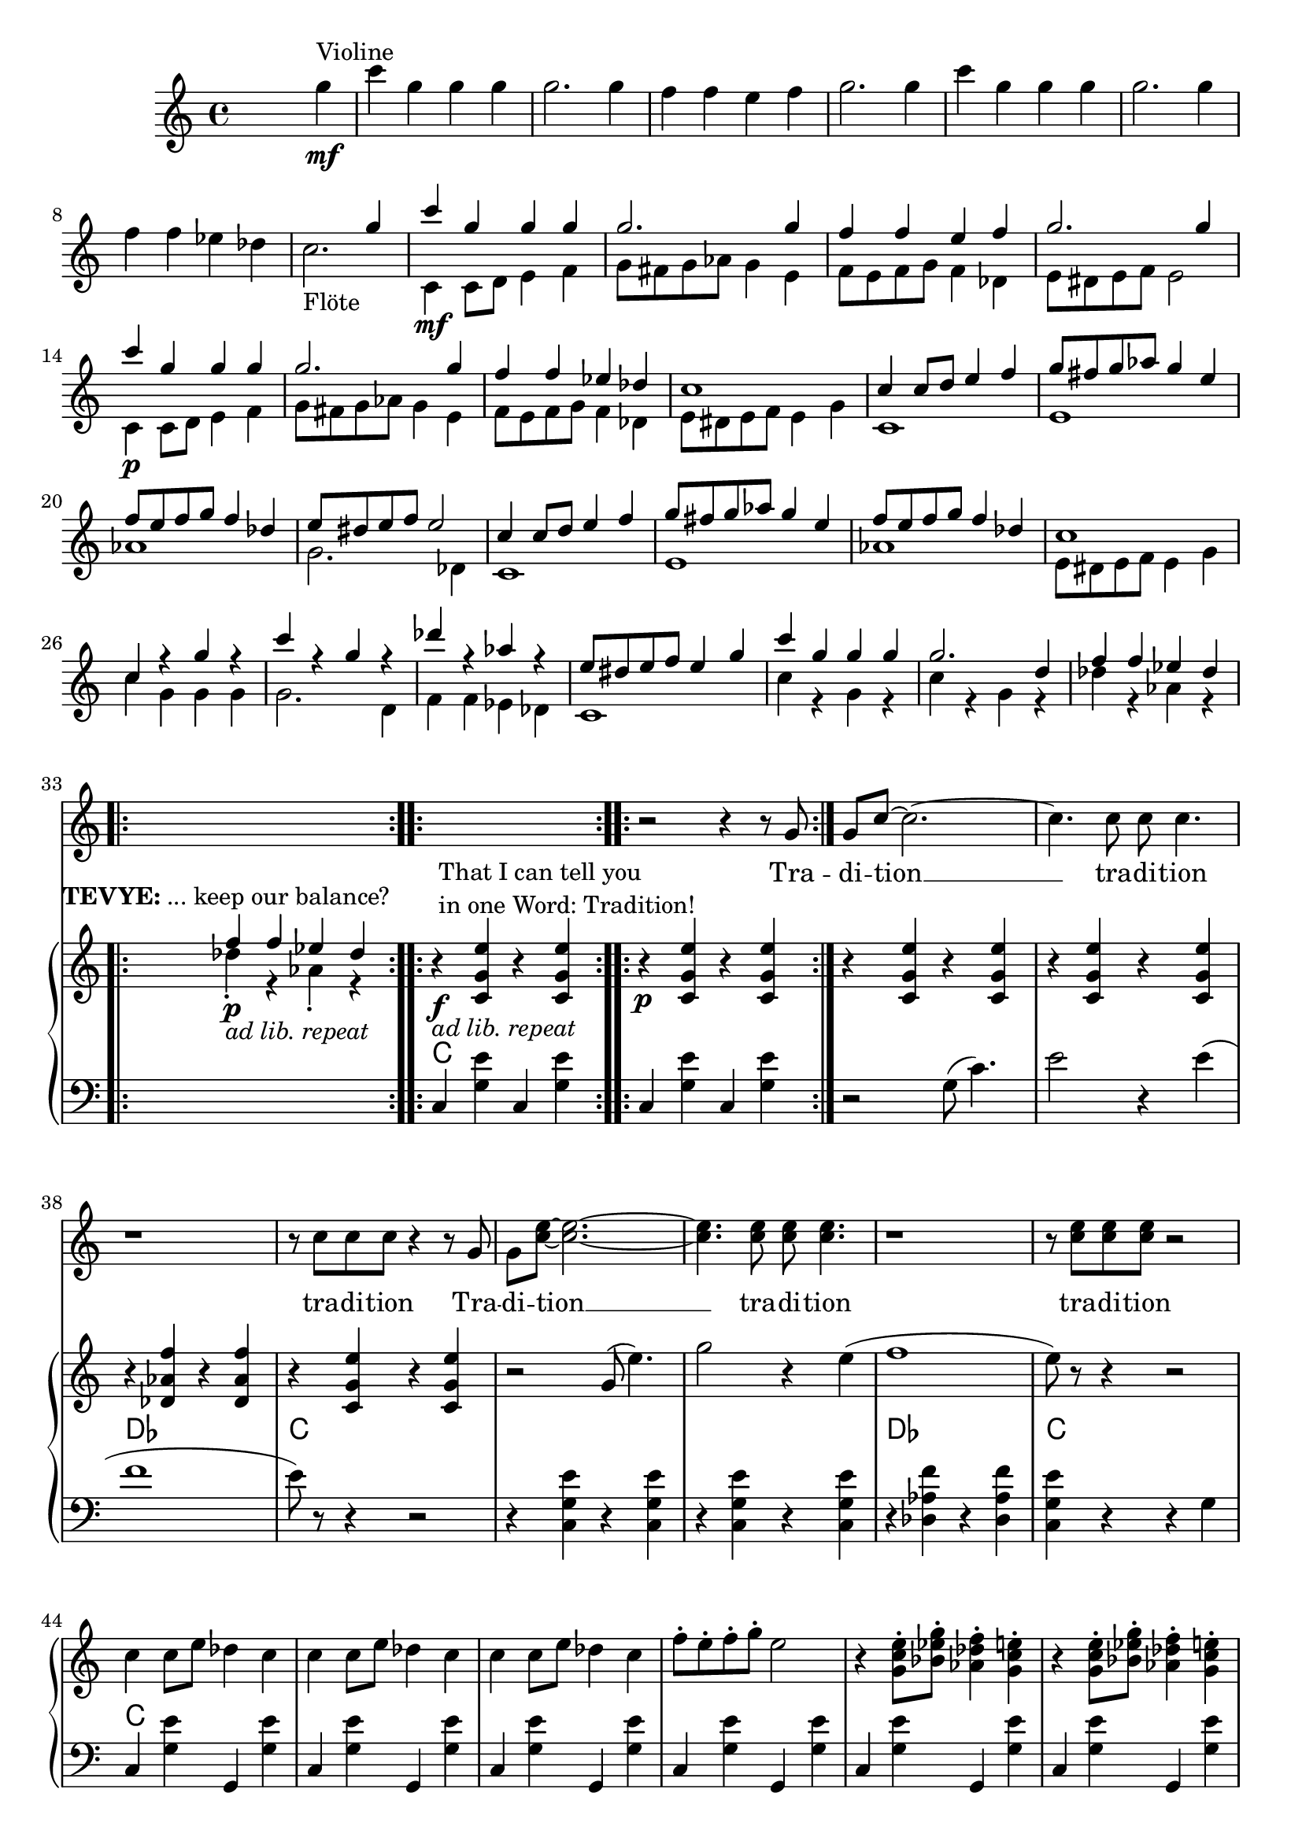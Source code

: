 \version "2.18.2"
\language "english"


ViolinMotiv = {
         g4 | c g g g | g2. g4 | f f e f   | g2. g4 |
              c g g g | g2. g4 | f f ef df
}

FluteMotive = { c4 c8 d e4 f   | g8 fs g af g4 e | f8 e f g f4 df }
FluteMotivei = { c4 c8 d e4 f   | g8 fs g af g4. e8 | f8 e f g f4 df }

FluteMotiveI = { e8 ds e f e4 g | c g g g | g2. d4 | f f ef df  }


adLibRep = \markup{\italic{ ad lib. repeat}}

Annotation = {
  s2. s4\mf^"Violine"
  s1*7 | s1_"Flöte"
  s1\mf | s1*3 | s1\p
  s1*18
  \repeat volta 2
  {s1\p_\adLibRep^\markup
    { \center-align\line{\bold TEVYE: ... keep our balance? } }
  }
  \repeat volta 2
  {s1\f_\adLibRep^\markup {\null \lower #4
              \column{\line{That I can tell you }
                      \line{in one Word: Tradition!}}}}
  \repeat volta 2 s1\p
  s1*16
  s4 s2.\p s1*5
  % page 4
  s1-\adLibRep^\markup
    { \column{\line{\bold TEVYE: ...and what }
              \line{ God expects him to do.}}}
  s2\f | s1*2
  % key d
  s1\p | s1*3
  s1*4 |
  s1\mf
}


Violin = {
  \relative c''' {\ViolinMotiv c1 }
  \relative c'' {\FluteMotive e8 ds e f e2}
  \relative c'' {\FluteMotive }
  \relative c'' {c1 | c4 r g' r | c r g r | df' r af r | }
  \relative c'' {\FluteMotiveI}
  \relative c'' { f f4 ef df }
}

Flute = {
  s4
  \relative c' {\FluteMotive e8 ds e f e2}
  \relative c' {\FluteMotive e8 ds e f e4 g}
  \relative c' {
    c1 | e | af | g2. df4
    c1 | e | af }
  \relative c' {\FluteMotiveI}
  \relative c' { c1 | c'4 r g r | c r g r | df' r af r }
  \relative c''{df4\staccato r af\staccato r }
}

VoiceMotiveI = { g8 | g c ~ c2. ~ | c4. c8 c c4. | r1 | r8 c c c }
VoiceMotiveIt = { g8 | g <c e> ~ <c e>2. ~ | <c e>4. <c e>8 <c e> <c e>4. |
                  r1 | r8 <c e> <c e> <c e> }
VoiceMotiveII = {
  \repeat unfold 2 { a8 b cs d e fs gs a | b4 e, e r8 e |f4 bf }
  \alternative { {bf r8 c8 | bf4 a a2 } {bf8 a g f | g4 f e r }}
}
VerseMotiveI = \lyricmode { Tra -- di -- tion __  tra -- di -- tion tra -- di -- tion }
VersePapas = \lyricmode {
  Who, day and night, Must scram -- ble for a liv -- ing,
  Feed a wife and chil -- dren,
  Say his dai -- ly prayers?
  And who has the right, As mas -- ter of the house, To have the fi -- nal word at home?
}
VersePapasi = \lyricmode {
  The pa -- pa, __ the pa -- pa tra -- di -- tion.
}
VerseMamas = \lyricmode {
  Who must know the way to make a pro -- per home,
  A qui -- et home, a ko -- sher home?
  Who must raise a fam -- i -- ly and run the home
  So pa -- pa's free to read the ho -- ly book?
}

Voice = \relative c'' {
    r2 r4 r8
    \VoiceMotiveI r4 r8 \VoiceMotiveIt r2
    s1*15 s2 s1*2
    \key d \major
    \transpose c d {
      \relative c' {\FluteMotive e8 ds e f e4 g}
      \relative c' {\FluteMotivei | c4 r r r8}
      \relative c'' {\VoiceMotiveI r4 r8 }
      \relative c'' {\VoiceMotiveIt r2 }
    }
    \key a \major
    r1*2
    \relative c' \VoiceMotiveII
}
Verse = { \VerseMotiveI \VerseMotiveI
          \VersePapas \VersePapasi \VersePapasi
          \VerseMamas }

Pause = { s1 s1*16 s1*16 }

CMotiveI = { g8( c4.) | e2 r4 e( | f1 | e8) }
CMotiveIi = { g8( e'4.) | g2 r4 e( | f1 | e8) }
CMotiveIii = \relative c' {
  <d a'>8(-> <d a' d>4.)\< | <d a' fs'>2->\fp\> r4\! <d a' fs'>4\<( |
  <ef bf' g'>1\><d a' fs'>4-.\!) r4 r\f <a' a'>8->-. r |
  <d d'>8->-. r r4\mf <fs, a>8( <fs d' fs>4.)\< |
  <fs d' a'>2\fp\> r4\! <fs d' a'>4(\< <g ef' bf'>1\> | <fs d' a'>4)-.\!
}


MotiveII = { \repeat unfold 3 { c4 c8 e df4 c }
             f8-. e-. f-. g-. e2 }
MotiveIII = { \repeat unfold 3
              { r4 <g c e>8-. <bf ef g>8-.
                <af df f>4-. <g c e>-. }
              <af df f>8-. e'-. f-. g-. <g, c e>4.--}
MotiveIV = { g8   | g c4. ~ c2 ~ | c2. r8
             g8-. | g <g c e>4. ~ <g c e>2 ~ | <c e>2. r8
             g8-. | g <c e g>4. ~ <c e g>2 ~ | <e g>2. r8
}
CMotiveIV = { r4 c8( e) df4( c8) }

rqc  = \relative c' <c g' e' >4
rqai = \relative c' <cs a' e'>4
lqc = \relative c  <c g' e' >4
lqd = \transpose c d \lqc

bdRoc  = { r4 \rqc r \rqc }
bdRodf = \transpose c df \bdRoc
bdRoai = { r4 \rqai r4 \rqai }
bdRobfi= \transpose a bf \bdRoai
bdLc = \relative c  { c4 < g' e' > c, < g' e' > }
bdLwc = \relative c  { c4 < g' e' > g, < g' e' > }
bdLoc = \relative c  { r4 \lqc r \lqc }
bdLodf= \transpose c df \bdLoc
bdLd  = \relative c  { d4 <a' fs'> d, <a' fs'>  }
bdLef = \transpose d ef \bdLd
bdLid = \relative c  { d4 <a' fs'> r a, }
bdLief = \transpose d ef \bdLid
bdLa = \relative c { a4 <e' cs'> a,4 <e' cs'> }
bdLbf = \transpose a bf \bdLa

BdR = {
  \bdRoc  | \bdRoc |
  \bdRoc  | \bdRoc | \bdRodf | \bdRoc |
  r2 \relative c''\CMotiveIi r8 r4 r2 |
  \relative c''\MotiveII              |
  \relative c''\MotiveIII
  <<
    \new Voice { \voiceOne \repeat volta 2 \relative c''\MotiveIV }
    \new Voice { \voiceTwo \repeat unfold 3 {s8 | s1 | \relative c'\CMotiveIV}  }
  >> r8
  % Page 4, Takt 60
  \bdRoc
  \relative c'' {
    \repeat unfold 2 { r8 <c c'>-> <c c'>-> <cs cs'>-> }
    \alternative {
      { <a d f>-> r <a d f>-> r }
      { <d f a>-> r <d f a>-> r }
    }
    r8 a-> g-> ef-> |
  }
  \key d \major
  r1*3 \relative c'' { r2 r8 a \acciaccatura a8( bf[ a]) }
  r1*4
  r2 \CMotiveIii r4\ff r8 \relative c' {
    <a fs' d'>8-> <a fs' d'>-> <b fs' ds'>->
  }
  \key a \major
  \relative c' { <cs a' e'>8 r8 } \rqai r4 \rqai | \bdRoai |
  \repeat unfold 2 { \bdRoai \bdRoai \bdRobfi }
  \alternative { \bdRoai { r4 \relative c' <cs a' f'>4 \rqai r\f }}
  r4 \rqai r2
}

BdL = {
  \bdLc   | \bdLc  |
  r2 \relative c' \CMotiveI r8 r4 r2  |
  \bdLoc  | \bdLoc | \bdLodf | \lqc r4 r g |
  \repeat unfold 4 \bdLwc
  \repeat unfold 4 \bdLwc
  \repeat unfold 6 \bdLwc
  % Page 4, Takt 60
 \set Score.currentBarNumber = #60
  \repeat volta 2 \relative c {c4 r g r }
  \relative c {
    g8->-. \repeat unfold 2 { c-> c-> cs-> | d-> r d-> r r }
    c-> c-> a-> |
  }
  \bar "||"  \key d \major
  \repeat unfold 2 {\bdLid | \bdLid | \bdLief | \bdLid }
  \repeat unfold 2 {\bdLd | \bdLd | \bdLef }
  \alternative { { \lqd r4 r  \relative c { <a a'>8 r } }
                 { \lqd r4 r8  \relative c { d-> c-> b-> } } }
  \bar "||" \key a \major
  \bdLa \bdLa
  \repeat unfold 2 { \bdLa \bdLa \bdLbf }
  \alternative { \bdLa \relative c { a4 <f' cs'> <e cs'> e, }}
  \relative c { a4 <e' cs'>} r2
}
Chords = \chords {
  \set chordChanges = ##t
  \Pause
  c1 | c |
  c  | c | df | c |
  c  | c | df | c |
  c1*4
  c1*4
  c1*6
  % Page 4, Takt 60
  c1 | \time 2/4 c2 | \time 2/2 d1*2 |
  \repeat unfold 4 { d1*2 | ef1 | d1 }
  a1*2 |
  a1*2 | bf1 | a1*3 | bf1 | a4 a4:aug a2 |
  a1
}

\score {
  <<
    \new Staff = "voice" {
      \new Voice = "Voc" {
        \Pause s1 \Voice
      }
    }
    \new Lyrics \lyricsto "Voc" {
        \Verse
    }

    \new GrandStaff <<
      \new Staff = "up" {
        \context Voice = "A" \relative c'' {
          s2 s4
          \relative c''' {\ViolinMotiv c2. }
          <<
            \new Voice = "violin" { \voiceOne \Violin}
            \new Voice = "flute" { \voiceTwo \Flute  }
          >>
          \BdR
        }
      }
      \Chords
      \context Voice = "A" \Annotation
      \new Staff = "down" {
        \clef bass
        \Pause
        \BdL
      }
    >>
  >>
  \midi { }
  \layout {
    \context {
      \Staff \RemoveEmptyStaves
      % To use the setting globally, uncomment the following line:
      \override VerticalAxisGroup.remove-first = ##t
    }
  }
}


%FluteMotive=
% #(define-music-function
%      (parser location dyn)
%      (ly:event?)
%   #{ c4-#dyn |
%   c8 d e4 f |
%   g8 fs g af g4 e |
%   f8 e f g f4 df |
%   e8 ds e f e2
%   #}
% )

% setDyn =
% #(define-music-function
%      (parser location)
%      ()
%    (set! mydyn #{\f#})
%    #{#})
